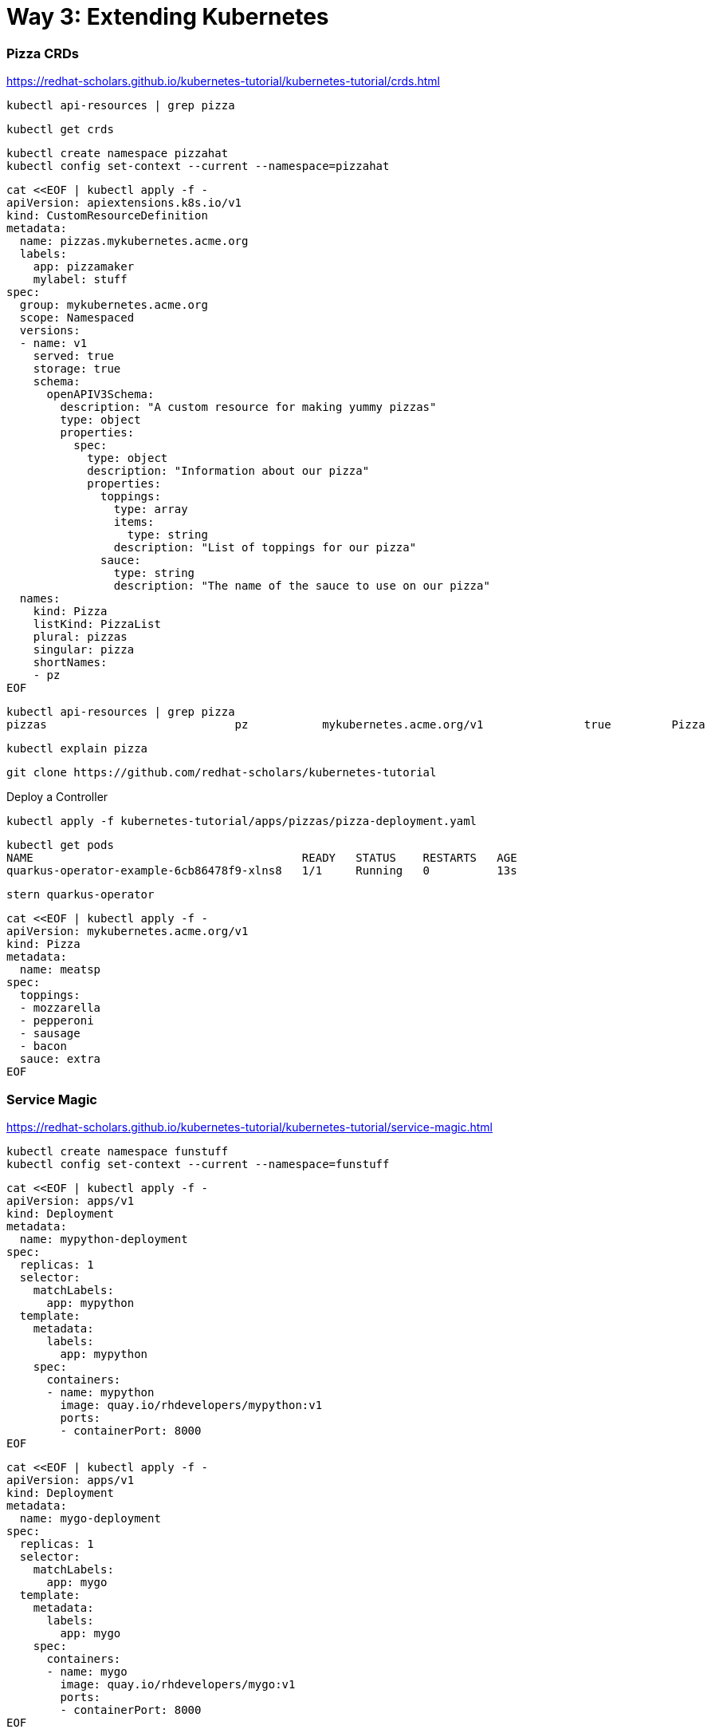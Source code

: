 = Way 3: Extending Kubernetes

=== Pizza CRDs

https://redhat-scholars.github.io/kubernetes-tutorial/kubernetes-tutorial/crds.html



[.console-input]
[source,bash,subs="+macros,+attributes"]
----
kubectl api-resources | grep pizza
----

----
kubectl get crds
----

[.console-input]
[source,bash,subs="+macros,+attributes"]
----
kubectl create namespace pizzahat
kubectl config set-context --current --namespace=pizzahat
----


[.console-input]
[source,bash,subs="+macros,+attributes"]
----
cat <<EOF | kubectl apply -f -
apiVersion: apiextensions.k8s.io/v1
kind: CustomResourceDefinition
metadata:
  name: pizzas.mykubernetes.acme.org
  labels:
    app: pizzamaker
    mylabel: stuff
spec:
  group: mykubernetes.acme.org
  scope: Namespaced
  versions:
  - name: v1
    served: true
    storage: true
    schema:
      openAPIV3Schema:
        description: "A custom resource for making yummy pizzas" 
        type: object
        properties:
          spec:
            type: object
            description: "Information about our pizza"
            properties:
              toppings: 
                type: array
                items:
                  type: string
                description: "List of toppings for our pizza"
              sauce: 
                type: string
                description: "The name of the sauce to use on our pizza"
  names:
    kind: Pizza 
    listKind: PizzaList
    plural: pizzas
    singular: pizza
    shortNames:
    - pz
EOF
----

----
kubectl api-resources | grep pizza
pizzas                            pz           mykubernetes.acme.org/v1               true         Pizza
----

----
kubectl explain pizza
----

----
git clone https://github.com/redhat-scholars/kubernetes-tutorial
----

Deploy a Controller

----
kubectl apply -f kubernetes-tutorial/apps/pizzas/pizza-deployment.yaml
----

----
kubectl get pods
NAME                                        READY   STATUS    RESTARTS   AGE
quarkus-operator-example-6cb86478f9-xlns8   1/1     Running   0          13s
----

----
stern quarkus-operator
----

----
cat <<EOF | kubectl apply -f -
apiVersion: mykubernetes.acme.org/v1
kind: Pizza
metadata:
  name: meatsp
spec:
  toppings:
  - mozzarella
  - pepperoni
  - sausage
  - bacon
  sauce: extra
EOF  
----

=== Service Magic

https://redhat-scholars.github.io/kubernetes-tutorial/kubernetes-tutorial/service-magic.html

[.console-input]
[source,bash,subs="+macros,+attributes"]
----
kubectl create namespace funstuff
kubectl config set-context --current --namespace=funstuff
----

[.console-input]
[source,bash,subs="+macros,+attributes"]
----
cat <<EOF | kubectl apply -f -
apiVersion: apps/v1
kind: Deployment
metadata:
  name: mypython-deployment
spec:
  replicas: 1
  selector:
    matchLabels:
      app: mypython
  template:
    metadata:
      labels:
        app: mypython
    spec:
      containers:
      - name: mypython
        image: quay.io/rhdevelopers/mypython:v1
        ports:
        - containerPort: 8000
EOF
----

[.console-input]
[source,bash,subs="+macros,+attributes"]
----
cat <<EOF | kubectl apply -f -
apiVersion: apps/v1
kind: Deployment
metadata:
  name: mygo-deployment
spec:
  replicas: 1
  selector:
    matchLabels:
      app: mygo
  template:
    metadata:
      labels:
        app: mygo
    spec:
      containers:
      - name: mygo
        image: quay.io/rhdevelopers/mygo:v1
        ports:
        - containerPort: 8000
EOF
----

[.console-input]
[source,bash,subs="+macros,+attributes"]
----
cat <<EOF | kubectl apply -f -
apiVersion: apps/v1
kind: Deployment
metadata:
  name: mynode-deployment
spec:
  replicas: 1
  selector:
    matchLabels:
      app: mynode
  template:
    metadata:
      labels:
        app: mynode
    spec:
      containers:
      - name: mynode
        image: quay.io/rhdevelopers/mynode:v1
        ports:
        - containerPort: 8000
EOF
----

[.console-input]
[source,bash,subs="+macros,+attributes"]
----
cat <<EOF | kubectl apply -f -
apiVersion: v1
kind: Service
metadata:
  name: my-service
  labels:
    app: mystuff
spec:
  ports:
  - name: http
    port: 8000
  selector:
    inservice: mypods
  type: LoadBalancer
EOF
----

Introduce Ingress before Curl

[.console-input]
[source,bash,subs="+macros,+attributes"]
----
cat <<EOF | kubectl apply -f -
apiVersion: networking.k8s.io/v1
kind: Ingress
metadata:
  name: my-service-ingress
  annotations:
    nginx.ingress.kubernetes.io/rewrite-target: /$2
spec:
  rules:
  - http:
      paths:
      - pathType: Prefix
        path: /my-service(/|$)(.*)
        backend:
          service:
            name: my-service
            port:
              number: 8000
EOF
----

[.console-input]
[source,bash,subs="+macros,+attributes"]
----
while true
do curl localhost:80/my-service
sleep .3
done
----

[.console-output]
[source,bash,subs="+macros,+attributes"]
----
<head><title>503 Service Temporarily Unavailable</title></head>
<body>
<center><h1>503 Service Temporarily Unavailable</h1></center>
<hr><center>nginx</center>
----

Add the correct labels

[.console-input]
[source,bash,subs="+macros,+attributes"]
----
kubectl label pod -l app=mypython inservice=mypods
kubectl label pod -l app=mynode inservice=mypods
kubectl label pod -l app=mygo inservice=mypods
----

[.console-output]
[source,bash,subs="+macros,+attributes"]
----
Python Hello on mypython-deployment-846bb8b9bb-52s7f
Go Hello on mygo-deployment-577bbd58fd-rzd69
Node Bonjour on mynode-deployment-696f998c6d-6dprf 1
Node Bonjour on mynode-deployment-696f998c6d-6dprf 2
Python Hello on mypython-deployment-846bb8b9bb-52s7f
Go Hello on mygo-deployment-577bbd58fd-rzd69
Node Bonjour on mynode-deployment-696f998c6d-6dprf 3
Go Hello on mygo-deployment-577bbd58fd-rzd69
Go Hello on mygo-deployment-577bbd58fd-rzd69
Python Hello on mypython-deployment-846bb8b9bb-52s7f
----

Remove the labels 
[.console-input]
[source,bash,subs="+macros,+attributes"]
----
kubectl label pod -l app=mypython inservice-
kubectl label pod -l app=mynode inservice-
kubectl label pod -l app=mygo inservice-
----

=== Clean Up Service Magic
[.console-input]
[source,bash,subs="+macros,+attributes"]
----
kubectl delete namespace funstuff
____